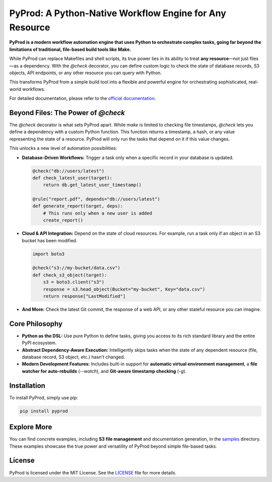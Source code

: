 PyProd: A Python-Native Workflow Engine for Any Resource
=========================================================

**PyProd is a modern workflow automation engine that uses Python to orchestrate complex tasks, going far beyond the limitations of traditional, file-based build tools like Make.**

While PyProd can replace Makefiles and shell scripts, its true power lies in its ability to treat **any resource**—not just files—as a dependency. With the `@check` decorator, you can define custom logic to check the state of database records, S3 objects, API endpoints, or any other resource you can query with Python. 

This transforms PyProd from a simple build tool into a flexible and powerful engine for orchestrating sophisticated, real-world workflows.

For detailed documentation, please refer to the `official documentation <https://pyprod.readthedocs.io/en/stable/>`_.

Beyond Files: The Power of `@check`
-----------------------------------

The `@check` decorator is what sets PyProd apart. While `make` is limited to checking file timestamps, `@check` lets you define a dependency with a custom Python function. This function returns a timestamp, a hash, or any value representing the state of a resource. PyProd will only run the tasks that depend on it if this value changes.

This unlocks a new level of automation possibilities:

*   **Database-Driven Workflows:** Trigger a task only when a specific record in your database is updated.

    .. code-block:: python

        @check("db://users/latest")
        def check_latest_user(target):
            return db.get_latest_user_timestamp()

        @rule("report.pdf", depends="db://users/latest")
        def generate_report(target, deps):
            # This runs only when a new user is added
            create_report()

*   **Cloud & API Integration:** Depend on the state of cloud resources. For example, run a task only if an object in an S3 bucket has been modified.

    .. code-block:: python

        import boto3

        @check("s3://my-bucket/data.csv")
        def check_s3_object(target):
            s3 = boto3.client("s3")
            response = s3.head_object(Bucket="my-bucket", Key="data.csv")
            return response["LastModified"]

*   **And More:** Check the latest Git commit, the response of a web API, or any other stateful resource you can imagine.

Core Philosophy
---------------

*   **Python as the DSL:** Use pure Python to define tasks, giving you access to its rich standard library and the entire PyPI ecosystem.
*   **Abstract Dependency-Aware Execution:** Intelligently skips tasks when the state of any dependent resource (file, database record, S3 object, etc.) hasn't changed.
*   **Modern Development Features:** Includes built-in support for **automatic virtual environment management**, a **file watcher for auto-rebuilds** (`--watch`), and **Git-aware timestamp checking** (`-g`).

Installation
------------
To install PyProd, simply use pip:

.. code-block:: sh

    pip install pyprod

Explore More
------------
You can find concrete examples, including **S3 file management** and documentation generation, in the `samples <https://github.com/atsuoishimoto/pyprod/tree/main/samples>`_ directory. These examples showcase the true power and versatility of PyProd beyond simple file-based tasks.

License
-------
PyProd is licensed under the MIT License. See the `LICENSE <LICENSE>`_ file for more details.